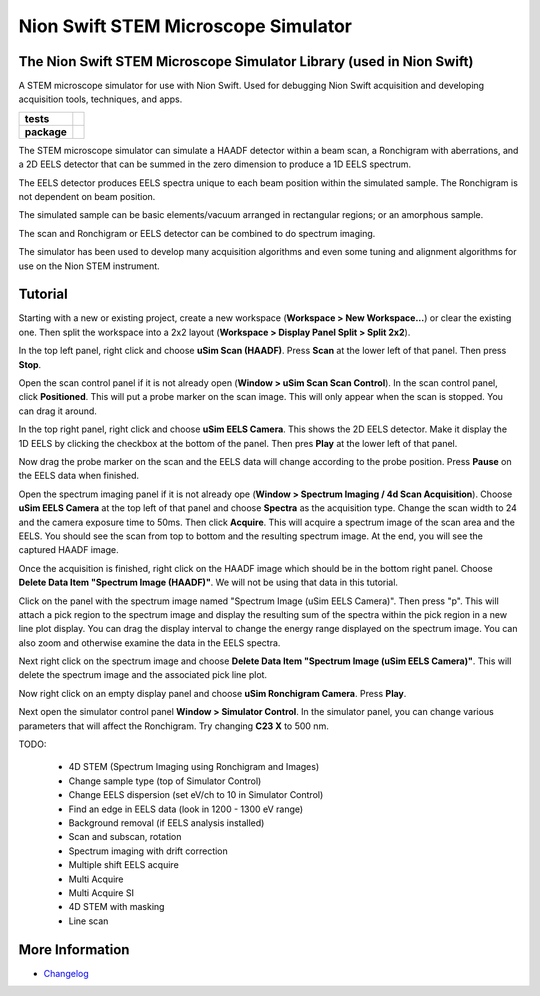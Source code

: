 Nion Swift STEM Microscope Simulator
====================================

The Nion Swift STEM Microscope Simulator Library (used in Nion Swift)
---------------------------------------------------------------------
A STEM microscope simulator for use with Nion Swift. Used for debugging Nion Swift acquisition and developing acquisition tools, techniques, and apps.

.. start-badges

.. list-table::
    :stub-columns: 1

    * - tests
      - | |linux|
    * - package
      - |version|


.. |linux| image:: https://img.shields.io/travis/nion-software/nionswift-usim/master.svg?label=Linux%20build
   :target: https://travis-ci.org/nion-software/nionswift-usim
   :alt: Travis CI build status (Linux)

.. |version| image:: https://img.shields.io/pypi/v/nionswift-usim.svg
   :target: https://pypi.org/project/nionswift-usim/
   :alt: Latest PyPI version

.. end-badges

The STEM microscope simulator can simulate a HAADF detector within a beam scan, a Ronchigram with aberrations, and a 2D EELS detector that can be summed in the zero dimension to produce a 1D EELS spectrum.

The EELS detector produces EELS spectra unique to each beam position within the simulated sample. The Ronchigram is not dependent on beam position.

The simulated sample can be basic elements/vacuum arranged in rectangular regions; or an amorphous sample.

The scan and Ronchigram or EELS detector can be combined to do spectrum imaging.

The simulator has been used to develop many acquisition algorithms and even some tuning and alignment algorithms for use on the Nion STEM instrument.

Tutorial
--------
Starting with a new or existing project, create a new workspace (**Workspace > New Workspace...**) or clear the existing one. Then split the workspace into a 2x2 layout (**Workspace > Display Panel Split > Split 2x2**).

In the top left panel, right click and choose **uSim Scan (HAADF)**. Press **Scan** at the lower left of that panel. Then press **Stop**.

Open the scan control panel if it is not already open (**Window > uSim Scan Scan Control**). In the scan control panel, click **Positioned**. This will put a probe marker on the scan image. This will only appear when the scan is stopped. You can drag it around.

In the top right panel, right click and choose **uSim EELS Camera**. This shows the 2D EELS detector. Make it display the 1D EELS by clicking the checkbox at the bottom of the panel. Then pres **Play** at the lower left of that panel.

Now drag the probe marker on the scan and the EELS data will change according to the probe position. Press **Pause** on the EELS data when finished.

Open the spectrum imaging panel if it is not already ope (**Window > Spectrum Imaging / 4d Scan Acquisition**). Choose **uSim EELS Camera** at the top left of that panel and choose **Spectra** as the acquisition type. Change the scan width to 24 and the camera exposure time to 50ms. Then click **Acquire**. This will acquire a spectrum image of the scan area and the EELS. You should see the scan from top to bottom and the resulting spectrum image. At the end, you will see the captured HAADF image.

Once the acquisition is finished, right click on the HAADF image which should be in the bottom right panel. Choose **Delete Data Item "Spectrum Image (HAADF)"**. We will not be using that data in this tutorial.

Click on the panel with the spectrum image named "Spectrum Image (uSim EELS Camera)". Then press "p". This will attach a pick region to the spectrum image and display the resulting sum of the spectra within the pick region in a new line plot display. You can drag the display interval to change the energy range displayed on the spectrum image. You can also zoom and otherwise examine the data in the EELS spectra.

Next right click on the spectrum image and choose **Delete Data Item "Spectrum Image (uSim EELS Camera)"**. This will delete the spectrum image and the associated pick line plot.

Now right click on an empty display panel and choose **uSim Ronchigram Camera**. Press **Play**.

Next open the simulator control panel **Window > Simulator Control**. In the simulator panel, you can change various parameters that will affect the Ronchigram. Try changing **C23 X** to 500 nm.

TODO:

    - 4D STEM (Spectrum Imaging using Ronchigram and Images)
    - Change sample type (top of Simulator Control)
    - Change EELS dispersion (set eV/ch to 10 in Simulator Control)
    - Find an edge in EELS data (look in 1200 - 1300 eV range)
    - Background removal (if EELS analysis installed)
    - Scan and subscan, rotation
    - Spectrum imaging with drift correction
    - Multiple shift EELS acquire
    - Multi Acquire
    - Multi Acquire SI
    - 4D STEM with masking
    - Line scan

More Information
----------------

- `Changelog <https://github.com/nion-software/nionswift-usim/blob/master/CHANGES.rst>`_
